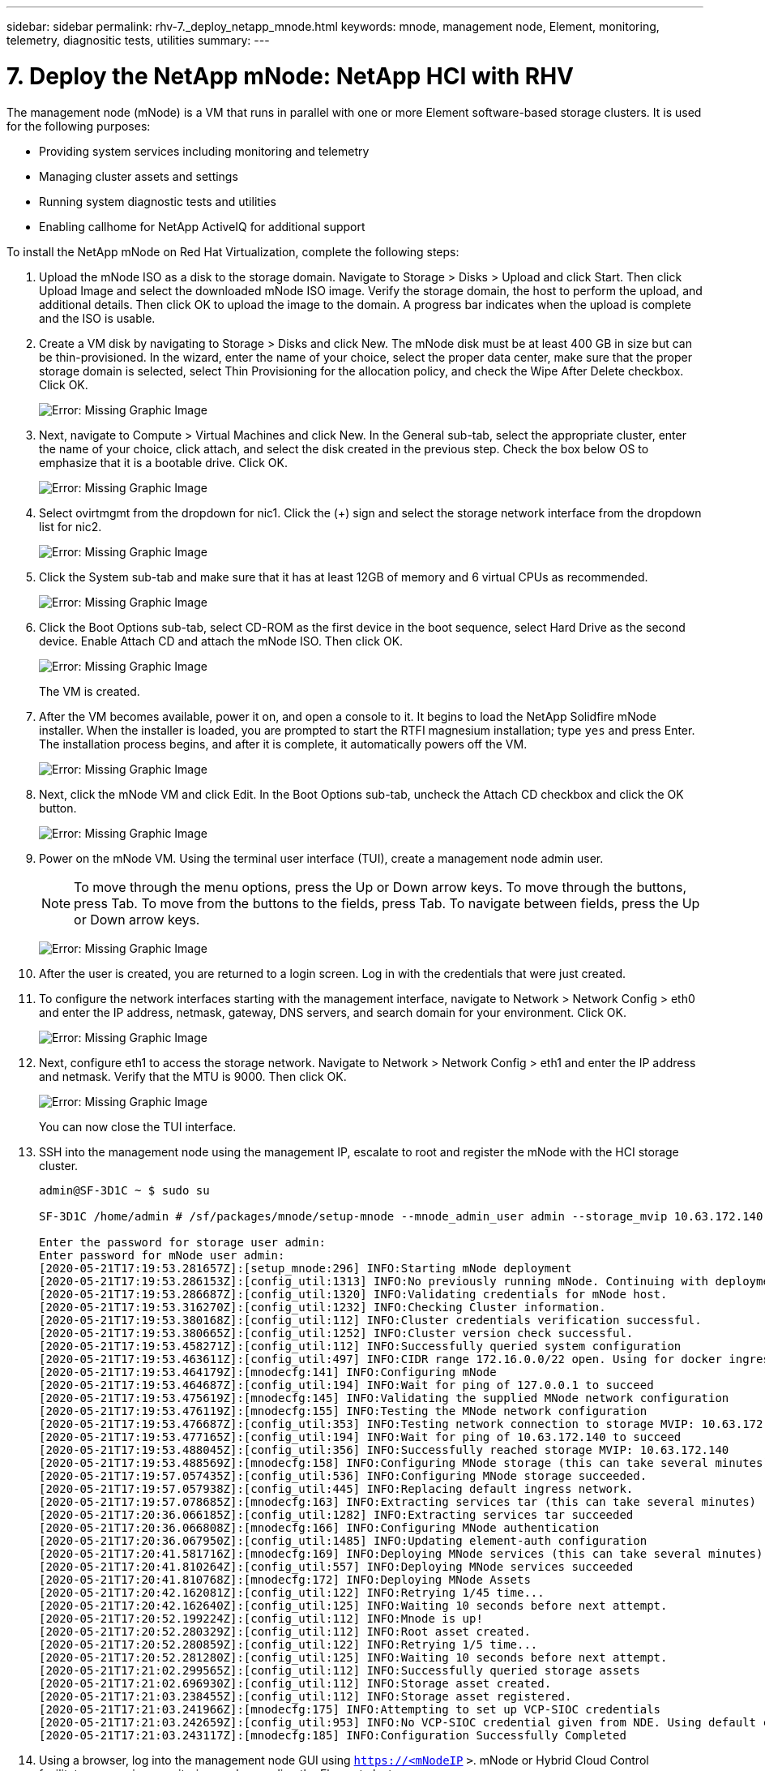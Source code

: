 ---
sidebar: sidebar
permalink: rhv-7._deploy_netapp_mnode.html
keywords: mnode, management node, Element, monitoring, telemetry, diagnositic tests, utilities
summary:
---

= 7. Deploy the NetApp mNode: NetApp HCI with RHV
:hardbreaks:
:nofooter:
:icons: font
:linkattrs:
:imagesdir: ./media/

//
// This file was created with NDAC Version 0.9 (June 4, 2020)
//
// 2020-06-25 14:26:00.215206
//

[.lead]

The management node (mNode) is a VM that runs in parallel with one or more Element software-based storage clusters. It is used for the following purposes:

* Providing system services including monitoring and telemetry

* Managing cluster assets and settings

* Running system diagnostic tests and utilities

* Enabling callhome for NetApp ActiveIQ for additional support

To install the NetApp mNode on Red Hat Virtualization, complete the following steps:

. Upload the mNode ISO as a disk to the storage domain. Navigate to Storage > Disks > Upload and click Start. Then click Upload Image and select the downloaded mNode ISO image. Verify the storage domain, the host to perform the upload, and additional details. Then click OK to upload the image to the domain. A progress bar indicates when the upload is complete and the ISO is usable.

. Create a VM disk by navigating to Storage > Disks and click New. The mNode disk must be at least 400 GB in size but can be thin-provisioned. In the wizard, enter the name of your choice, select the proper data center, make sure that the proper storage domain is selected, select Thin Provisioning for the allocation policy, and check the Wipe After Delete checkbox. Click OK.
+

image:redhat_virtualization_image61.png[Error: Missing Graphic Image]

. Next, navigate to Compute > Virtual Machines and click New. In the General sub-tab, select the appropriate cluster, enter the name of your choice, click attach, and select the disk created in the previous step. Check the box below OS to emphasize that it is a bootable drive. Click OK.
+

image:redhat_virtualization_image62.png[Error: Missing Graphic Image]

. Select ovirtmgmt from the dropdown for nic1. Click the (+) sign and select the storage network interface from the dropdown list for nic2.
+

image:redhat_virtualization_image63.png[Error: Missing Graphic Image]

. Click the System sub-tab and make sure that it has at least 12GB of memory and 6 virtual CPUs as recommended.
+

image:redhat_virtualization_image64.png[Error: Missing Graphic Image]

. Click the Boot Options sub-tab, select CD-ROM as the first device in the boot sequence, select Hard Drive as the second device. Enable Attach CD and attach the mNode ISO. Then click OK.
+

image:redhat_virtualization_image65.jpg[Error: Missing Graphic Image]
+

The VM is created.

. After the VM becomes available, power it on,  and open a console to it. It begins to load the NetApp Solidfire mNode installer. When the installer is loaded, you are prompted to start the RTFI magnesium installation;  type `yes` and press Enter. The installation process begins, and after it is complete, it automatically powers off the VM.
+

image:redhat_virtualization_image66.png[Error: Missing Graphic Image]

. Next, click the mNode VM and click Edit. In the Boot Options sub-tab, uncheck the Attach CD checkbox and click the OK button.
+

image:redhat_virtualization_image67.jpg[Error: Missing Graphic Image]

. Power on the mNode VM. Using the terminal user interface (TUI), create a management node admin user.
+

[NOTE]
To move through the menu options, press the Up or Down arrow keys. To move through the buttons, press Tab. To move from the buttons to the fields, press Tab. To navigate between fields, press the Up or Down arrow keys.
+

image:redhat_virtualization_image68.jpg[Error: Missing Graphic Image]

. After the user is created, you are returned to a login screen. Log in with the credentials that were just created.

. To configure the network interfaces starting with the management interface, navigate to Network > Network Config > eth0 and enter the IP address, netmask, gateway, DNS servers, and search domain for your environment. Click OK.
+

image:redhat_virtualization_image69.jpg[Error: Missing Graphic Image]

. Next, configure eth1 to access the storage network. Navigate to Network > Network Config > eth1 and enter the IP address and netmask. Verify that the MTU is 9000. Then click OK.
+

image:redhat_virtualization_image70.jpg[Error: Missing Graphic Image]
+

You can now close the TUI interface.

. SSH into the management node using the management IP, escalate to root and register the mNode with the HCI storage cluster.
+

....
admin@SF-3D1C ~ $ sudo su

SF-3D1C /home/admin # /sf/packages/mnode/setup-mnode --mnode_admin_user admin --storage_mvip 10.63.172.140 --storage_username admin --telemetry_active true

Enter the password for storage user admin:
Enter password for mNode user admin:
[2020-05-21T17:19:53.281657Z]:[setup_mnode:296] INFO:Starting mNode deployment
[2020-05-21T17:19:53.286153Z]:[config_util:1313] INFO:No previously running mNode. Continuing with deployment.
[2020-05-21T17:19:53.286687Z]:[config_util:1320] INFO:Validating credentials for mNode host.
[2020-05-21T17:19:53.316270Z]:[config_util:1232] INFO:Checking Cluster information.
[2020-05-21T17:19:53.380168Z]:[config_util:112] INFO:Cluster credentials verification successful.
[2020-05-21T17:19:53.380665Z]:[config_util:1252] INFO:Cluster version check successful.
[2020-05-21T17:19:53.458271Z]:[config_util:112] INFO:Successfully queried system configuration
[2020-05-21T17:19:53.463611Z]:[config_util:497] INFO:CIDR range 172.16.0.0/22 open. Using for docker ingress.
[2020-05-21T17:19:53.464179Z]:[mnodecfg:141] INFO:Configuring mNode
[2020-05-21T17:19:53.464687Z]:[config_util:194] INFO:Wait for ping of 127.0.0.1 to succeed
[2020-05-21T17:19:53.475619Z]:[mnodecfg:145] INFO:Validating the supplied MNode network configuration
[2020-05-21T17:19:53.476119Z]:[mnodecfg:155] INFO:Testing the MNode network configuration
[2020-05-21T17:19:53.476687Z]:[config_util:353] INFO:Testing network connection to storage MVIP: 10.63.172.140
[2020-05-21T17:19:53.477165Z]:[config_util:194] INFO:Wait for ping of 10.63.172.140 to succeed
[2020-05-21T17:19:53.488045Z]:[config_util:356] INFO:Successfully reached storage MVIP: 10.63.172.140
[2020-05-21T17:19:53.488569Z]:[mnodecfg:158] INFO:Configuring MNode storage (this can take several minutes)
[2020-05-21T17:19:57.057435Z]:[config_util:536] INFO:Configuring MNode storage succeeded.
[2020-05-21T17:19:57.057938Z]:[config_util:445] INFO:Replacing default ingress network.
[2020-05-21T17:19:57.078685Z]:[mnodecfg:163] INFO:Extracting services tar (this can take several minutes)
[2020-05-21T17:20:36.066185Z]:[config_util:1282] INFO:Extracting services tar succeeded
[2020-05-21T17:20:36.066808Z]:[mnodecfg:166] INFO:Configuring MNode authentication
[2020-05-21T17:20:36.067950Z]:[config_util:1485] INFO:Updating element-auth configuration
[2020-05-21T17:20:41.581716Z]:[mnodecfg:169] INFO:Deploying MNode services (this can take several minutes)
[2020-05-21T17:20:41.810264Z]:[config_util:557] INFO:Deploying MNode services succeeded
[2020-05-21T17:20:41.810768Z]:[mnodecfg:172] INFO:Deploying MNode Assets
[2020-05-21T17:20:42.162081Z]:[config_util:122] INFO:Retrying 1/45 time...
[2020-05-21T17:20:42.162640Z]:[config_util:125] INFO:Waiting 10 seconds before next attempt.
[2020-05-21T17:20:52.199224Z]:[config_util:112] INFO:Mnode is up!
[2020-05-21T17:20:52.280329Z]:[config_util:112] INFO:Root asset created.
[2020-05-21T17:20:52.280859Z]:[config_util:122] INFO:Retrying 1/5 time...
[2020-05-21T17:20:52.281280Z]:[config_util:125] INFO:Waiting 10 seconds before next attempt.
[2020-05-21T17:21:02.299565Z]:[config_util:112] INFO:Successfully queried storage assets
[2020-05-21T17:21:02.696930Z]:[config_util:112] INFO:Storage asset created.
[2020-05-21T17:21:03.238455Z]:[config_util:112] INFO:Storage asset registered.
[2020-05-21T17:21:03.241966Z]:[mnodecfg:175] INFO:Attempting to set up VCP-SIOC credentials
[2020-05-21T17:21:03.242659Z]:[config_util:953] INFO:No VCP-SIOC credential given from NDE. Using default credentials for VCP-SIOC service.
[2020-05-21T17:21:03.243117Z]:[mnodecfg:185] INFO:Configuration Successfully Completed
....

. Using a browser, log into the management node GUI using `https://<mNodeIP` `>`. mNode or Hybrid Cloud Control facilitates expansion, monitoring, and upgrading the Element cluster.
+

image:redhat_virtualization_image71.jpg[Error: Missing Graphic Image]

. Click the three parallel lines on the top right and click View Active IQ. Search for the HCI storage cluster by filtering the cluster name and make sure that it is logging the most recent updates.

image:redhat_virtualization_image72.jpg[Error: Missing Graphic Image]

link:rhv-updating_rhv_manager_and_rhv-h_hosts.html[Next: Best Practices - Updating RHV Manager and RHV-H Hosts]
